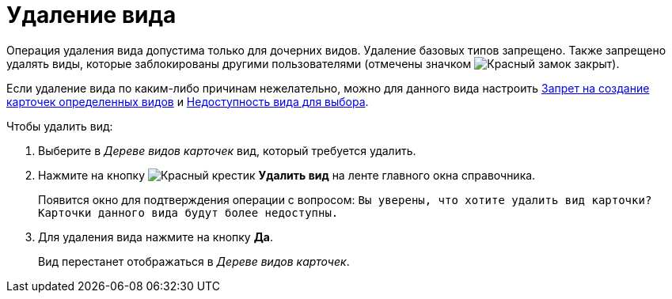 = Удаление вида

Операция удаления вида допустима только для дочерних видов. Удаление базовых типов запрещено. Также запрещено удалять виды, которые заблокированы другими пользователями (отмечены значком image:buttons/locked-red-contour.png[Красный замок закрыт]).

Если удаление вида по каким-либо причинам нежелательно, можно для данного вида настроить xref:card-kinds/Common_Forbid_card_creation.adoc[Запрет на создание карточек определенных видов] и xref:card-kinds/Common_Hide_subtype.adoc[Недоступность вида для выбора].

.Чтобы удалить вид:
. Выберите в _Дереве видов карточек_ вид, который требуется удалить.
. Нажмите на кнопку image:buttons/x-red.png[Красный крестик] *Удалить вид* на ленте главного окна справочника.
+
Появится окно для подтверждения операции с вопросом: `Вы уверены, что хотите удалить вид карточки? Карточки данного вида будут более недоступны.`
. Для удаления вида нажмите на кнопку *Да*.
+
Вид перестанет отображаться в _Дереве видов карточек_.
